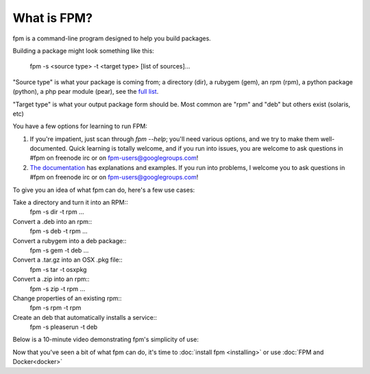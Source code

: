 What is FPM?
===================

fpm is a command-line program designed to help you build packages.

Building a package might look something like this:

    fpm -s <source type> -t <target type> [list of sources]...

"Source type" is what your package is coming from; a directory (dir), a rubygem
(gem), an rpm (rpm), a python package (python), a php pear module (pear), see
the `full list`_.

.. _full list: https://fpm.readthedocs.io/en/latest/packages.html

"Target type" is what your output package form should be. Most common are "rpm"
and "deb" but others exist (solaris, etc)

You have a few options for learning to run FPM:

1. If you're impatient, just scan through `fpm --help`; you'll need various
   options, and we try to make them well-documented. Quick learning is
   totally welcome, and if you run into issues, you are welcome to ask
   questions in #fpm on freenode irc or on fpm-users@googlegroups.com!
2. `The documentation`_ has explanations and examples. If you run into
   problems, I welcome you to ask questions in #fpm on freenode irc or on
   fpm-users@googlegroups.com!

.. _The documentation: http://fpm.readthedocs.io/en/latest/intro.html

To give you an idea of what fpm can do, here's a few use cases:

Take a directory and turn it into an RPM::
  fpm -s dir -t rpm ...

Convert a .deb into an rpm::
  fpm -s deb -t rpm ...

Convert a rubygem into a deb package::
  fpm -s gem -t deb ...

Convert a .tar.gz into an OSX .pkg file::
  fpm -s tar -t osxpkg

Convert a .zip into an rpm::
  fpm -s zip -t rpm ...

Change properties of an existing rpm::
  fpm -s rpm -t rpm

Create an deb that automatically installs a service::
  fpm -s pleaserun -t deb

Below is a 10-minute video demonstrating fpm's simplicity of use:

.. raw:: html

    <iframe width="560" height="315" src="https://www.youtube.com/embed/Jf89-2gWwiI" frameborder="0" allowfullscreen></iframe>


Now that you've seen a bit of what fpm can do, it's time to :doc:`install fpm <installing>` or use :doc:`FPM and Docker<docker>`
